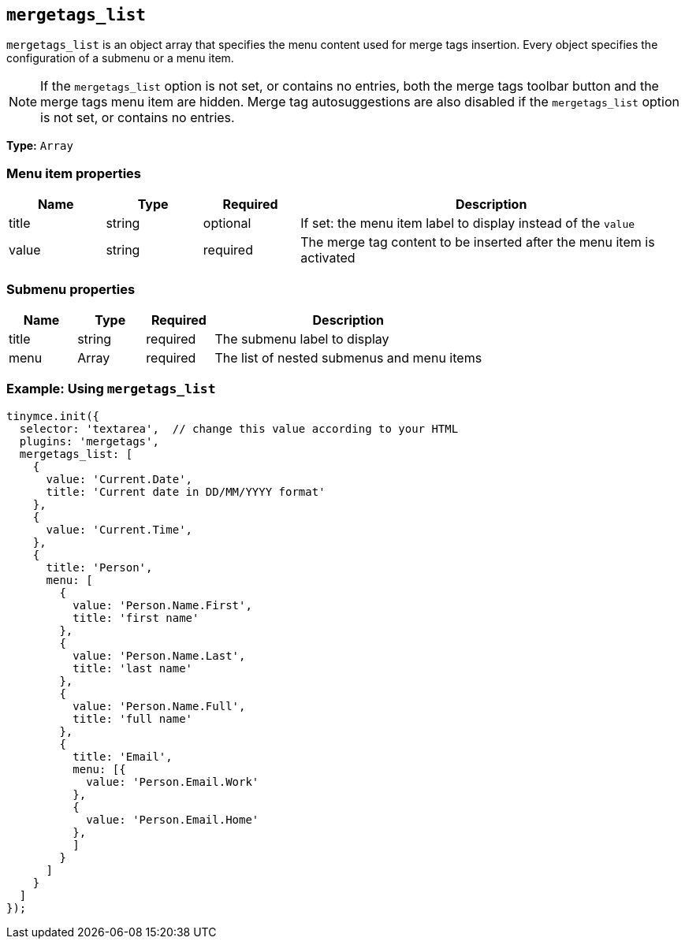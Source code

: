 [[mergetags_list]]
== `+mergetags_list+`

`+mergetags_list+` is an object array that specifies the menu content used for merge tags insertion. Every object specifies the configuration of a submenu or a menu item.

NOTE: If the `+mergetags_list+` option is not set, or contains no entries, both the merge tags toolbar button and the merge tags menu item are hidden. Merge tag autosuggestions are also disabled if the `+mergetags_list+` option is not set, or contains no entries.

*Type:* `+Array+`

=== Menu item properties

[cols="1,1,1,4",options="header"]
|===
|Name|Type|Required|Description
|title |string |optional |If set: the menu item label to display instead of the `+value+`
|value |string |required |The merge tag content to be inserted after the menu item is activated
|===

=== Submenu properties

[cols="1,1,1,4",options="header"]
|===
|Name|Type|Required|Description
|title |string |required |The submenu label to display
|menu |Array |required |The list of nested submenus and menu items
|===

=== Example: Using `+mergetags_list+`

[source,js]
----
tinymce.init({
  selector: 'textarea',  // change this value according to your HTML
  plugins: 'mergetags',
  mergetags_list: [
    {
      value: 'Current.Date',
      title: 'Current date in DD/MM/YYYY format'
    },
    {
      value: 'Current.Time',
    },
    {
      title: 'Person',
      menu: [
        {
          value: 'Person.Name.First',
          title: 'first name'
        },
        {
          value: 'Person.Name.Last',
          title: 'last name'
        },
        {
          value: 'Person.Name.Full',
          title: 'full name'
        },
        {
          title: 'Email',
          menu: [{
            value: 'Person.Email.Work'
          },
          {
            value: 'Person.Email.Home'
          },
          ]
        }
      ]
    }
  ]
});
----
